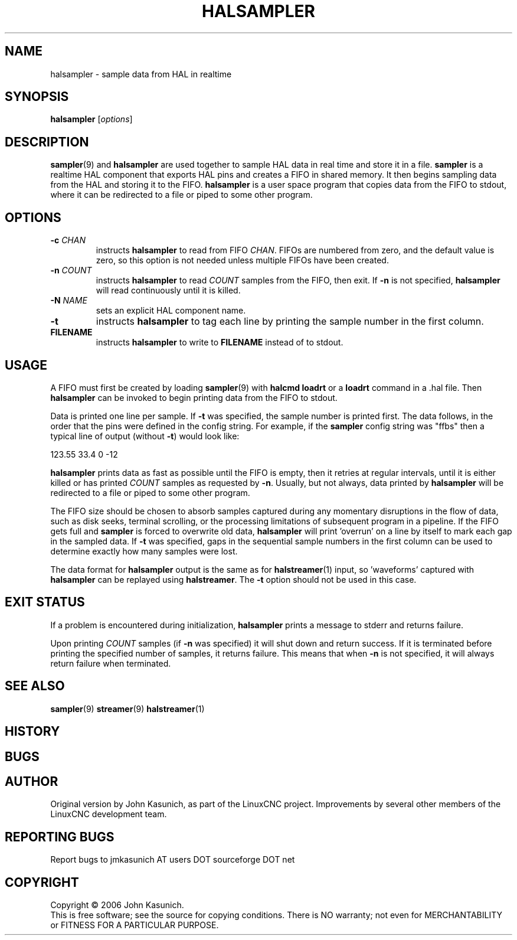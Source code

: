 .\" Copyright (c) 2006 John Kasunich
.\"                (jmkasunich AT users DOT sourceforge DOT net)
.\"
.\" This is free documentation; you can redistribute it and/or
.\" modify it under the terms of the GNU General Public License as
.\" published by the Free Software Foundation; either version 2 of
.\" the License, or (at your option) any later version.
.\"
.\" The GNU General Public License's references to "object code"
.\" and "executables" are to be interpreted as the output of any
.\" document formatting or typesetting system, including
.\" intermediate and printed output.
.\"
.\" This manual is distributed in the hope that it will be useful,
.\" but WITHOUT ANY WARRANTY; without even the implied warranty of
.\" MERCHANTABILITY or FITNESS FOR A PARTICULAR PURPOSE.  See the
.\" GNU General Public License for more details.
.\"
.\" You should have received a copy of the GNU General Public
.\" License along with this manual; if not, write to the Free
.\" Software Foundation, Inc., 59 Temple Place, Suite 330, Boston, MA 02111,
.\" USA.
.\"
.\"
.\"
.TH HALSAMPLER "1"  "2006-11-18" "LinuxCNC Documentation" "HAL User's Manual"
.SH NAME
halsampler \- sample data from HAL in realtime
.SH SYNOPSIS
.B halsampler
.RI [ options ]

.SH DESCRIPTION
.BR sampler (9)
and
.B halsampler
are used together to sample HAL data in real time and store it in a file.
.B sampler
is a realtime HAL component that exports HAL pins and creates a FIFO in shared memory.  It then begins sampling data from the HAL and storing it to the FIFO.
.B halsampler
is a user space program that copies data from the FIFO to stdout, where it can
be redirected to a file or piped to some other program.

.SH OPTIONS
.TP
.BI "-c " CHAN
instructs 
.B halsampler
to read from FIFO
.IR CHAN .
FIFOs are numbered from zero, and the default value is zero, so
this option is not needed unless multiple FIFOs have been created.
.TP
.BI "-n " COUNT
instructs 
.B halsampler
to read
.I COUNT
samples from the FIFO, then exit.  If
.B -n
is not specified,
.B halsampler
will read continuously until it is killed.
.TP
.BI "-N " NAME
sets an explicit HAL component name.
.TP
.B -t
instructs 
.B halsampler
to tag each line by printing the sample number in the first column.
.TP
.B FILENAME
instructs
.B halsampler
to write to \fBFILENAME\fR instead of to stdout.
.SH USAGE
A FIFO must first be created by loading 
.BR sampler (9)
with 
.B halcmd loadrt
or a
.B loadrt
command in a .hal file.  Then
.B halsampler
can be invoked to begin printing data from the FIFO to stdout.
.P
Data is printed one line per sample.  If
.B -t
was specified, the sample number is printed first.  The data follows, in the
order that the pins were defined in the config string.  For example, if the
.B sampler
config string was "ffbs" then a typical line of output (without
.BR -t )
would look like:
.P
123.55 33.4 0 -12
.P
.B halsampler
prints data as fast as possible until the FIFO is empty, then it retries at regular intervals, until it is either killed or has printed
.I COUNT
samples as requested by
.BR -n .
Usually, but not always, data printed by
.B halsampler
will be redirected to a file or piped to some other program.
.P
The FIFO size should be chosen to absorb samples captured during any momentary disruptions in the flow of data, such as disk seeks, terminal scrolling, or the processing limitations of subsequent program in a pipeline.  If the FIFO gets
full and
.B sampler
is forced to overwrite old data,
.B halsampler
will print 'overrun' on a line by itself to mark each gap in the sampled
data.  If
.B -t
was specified, gaps in the sequential sample numbers in the first column
can be used to determine exactly how many samples were lost.
.P
The data format for
.B halsampler
output is the same as for
.BR halstreamer (1)
input, so 'waveforms' captured with
.B halsampler
can be replayed using
.BR halstreamer .
The
.B -t
option should not be used in this case.

.SH "EXIT STATUS"
If a problem is encountered during initialization,
.B halsampler
prints a message to stderr and returns failure.
.P
Upon printing
.I COUNT
samples (if
.B -n
was specified) it will shut down and return success.  If it is terminated
before printing the specified number of samples, it returns failure.  This
means that when
.B -n
is not specified, it will always return failure when terminated.

.SH "SEE ALSO"
.BR sampler (9)
.BR streamer (9)
.BR halstreamer (1)

.SH HISTORY

.SH BUGS

.SH AUTHOR
Original version by John Kasunich, as part of the LinuxCNC
project.  Improvements by several other members of
the LinuxCNC development team.
.SH REPORTING BUGS
Report bugs to jmkasunich AT users DOT sourceforge DOT net
.SH COPYRIGHT
Copyright \(co 2006 John Kasunich.
.br
This is free software; see the source for copying conditions.  There is NO
warranty; not even for MERCHANTABILITY or FITNESS FOR A PARTICULAR PURPOSE.
